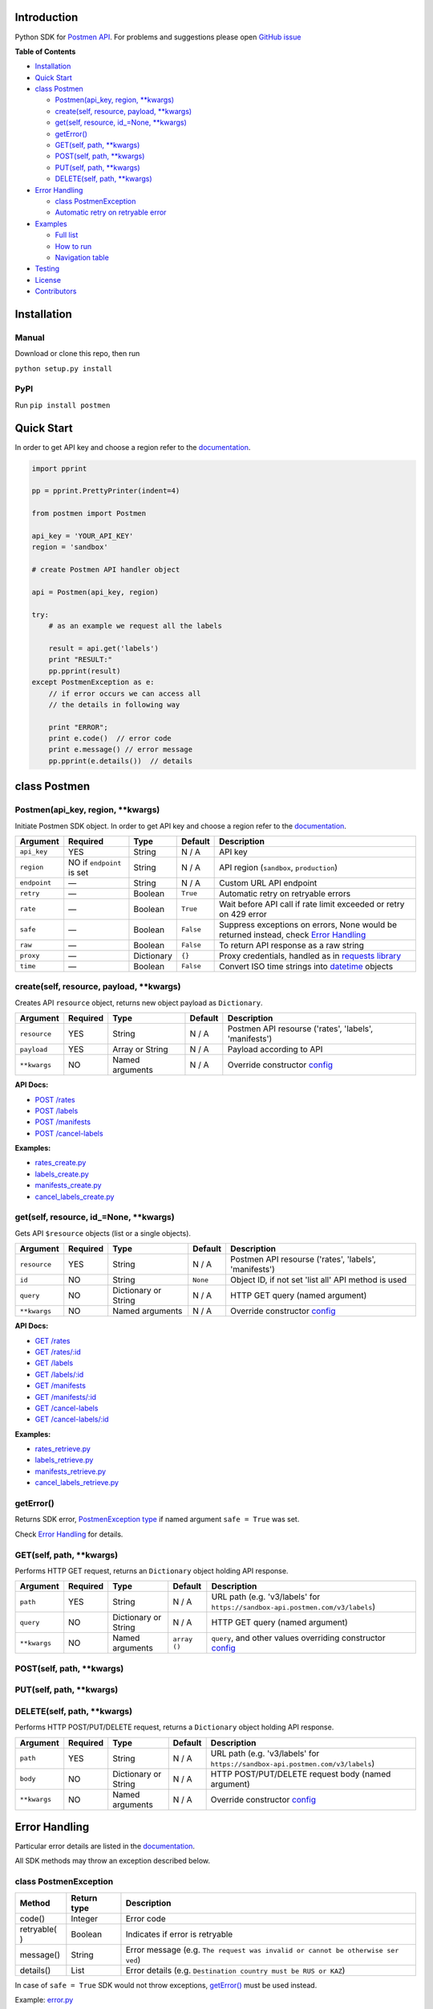 Introduction
------------

Python SDK for `Postmen API <https://docs.postmen.com/>`__. For problems
and suggestions please open `GitHub
issue <https://github.com/postmen/postmen-sdk-python/issues>`__

**Table of Contents**

-  `Installation <#installation>`__
-  `Quick Start <#quick-start>`__
-  `class Postmen <#class-postmen>`__

   -  `Postmen(api\_key, region,
      \*\*kwargs) <#Postmen(api\_key, region, \*\*kwargs)>`__
   -  `create(self, resource, payload,
      \*\*kwargs) <#create(self, resource, payload, \*\*kwargs)>`__
   -  `get(self, resource, id\_=None,
      \*\*kwargs) <#get(self, resource, id\_=None, \*\*kwargs)>`__
   -  `getError() <#geterror>`__
   -  `GET(self, path,
      \*\*kwargs) <#GET(self, path, \*\*kwargs)>`__
   -  `POST(self, path,
      \*\*kwargs) <#POST(self, path, \*\*kwargs)>`__
   -  `PUT(self, path,
      \*\*kwargs) <#PUT(self, path, \*\*kwargs)>`__
   -  `DELETE(self, path,
      \*\*kwargs) <#DELETE(self, path, \*\*kwargs)>`__

-  `Error Handling <#error-handling>`__

   -  `class PostmenException <#class-postmenexception>`__
   -  `Automatic retry on retryable
      error <#automatic-retry-on-retryable-error>`__

-  `Examples <#examples>`__

   -  `Full list <#full-list>`__
   -  `How to run <#how-to-run>`__
   -  `Navigation table <#navigation-table>`__

-  `Testing <#testing>`__
-  `License <#license>`__
-  `Contributors <#contributors>`__

Installation
------------

Manual
^^^^^^

Download or clone this repo, then run

``python setup.py install``

PyPI
^^^^

Run ``pip install postmen``

Quick Start
-----------

In order to get API key and choose a region refer to the
`documentation <https://docs.postmen.com/overview.html>`__.

.. code:: python

    import pprint

    pp = pprint.PrettyPrinter(indent=4)

    from postmen import Postmen

    api_key = 'YOUR_API_KEY'
    region = 'sandbox'

    # create Postmen API handler object

    api = Postmen(api_key, region)

    try:
        # as an example we request all the labels
        
        result = api.get('labels')
        print "RESULT:"
        pp.pprint(result)
    except PostmenException as e:
        // if error occurs we can access all
        // the details in following way
        
        print "ERROR";
        print e.code()  // error code
        print e.message() // error message
        pp.pprint(e.details())  // details

class Postmen
-------------

Postmen(api\_key, region, \*\*kwargs)
^^^^^^^^^^^^^^^^^^^^^^^^^^^^^^^^^^^^^

Initiate Postmen SDK object. In order to get API key and choose a region
refer to the `documentation <https://docs.postmen.com/overview.html>`__.

+------------------+---------------------+------------+----------+---------------------------------------------------------------------------------+
| Argument         | Required            | Type       | Default  | Description                                                                     |
+==================+=====================+============+==========+=================================================================================+
| ``api_key``      | YES                 | String     | N / A    | API key                                                                         |
+------------------+---------------------+------------+----------+---------------------------------------------------------------------------------+
| ``region``       | NO if ``endpoint``  | String     | N / A    | API region (``sandbox``,                                                        |
|                  | is set              |            |          | ``production``)                                                                 |
+------------------+---------------------+------------+----------+---------------------------------------------------------------------------------+
| ``endpoint``     | —                   | String     | N / A    | Custom URL API endpoint                                                         |
+------------------+---------------------+------------+----------+---------------------------------------------------------------------------------+
| ``retry``        | —                   | Boolean    | ``True`` | Automatic retry on retryable errors                                             |
+------------------+---------------------+------------+----------+---------------------------------------------------------------------------------+
| ``rate``         | —                   | Boolean    | ``True`` | Wait before API call if                                                         |
|                  |                     |            |          | rate limit exceeded or                                                          |
|                  |                     |            |          | retry on 429 error                                                              |
+------------------+---------------------+------------+----------+---------------------------------------------------------------------------------+
| ``safe``         | —                   | Boolean    | ``False``| Suppress exceptions on                                                          |
|                  |                     |            |          | errors, None would be                                                           |
|                  |                     |            |          | returned instead, check                                                         |
|                  |                     |            |          | `Error Handling <#error-handling>`__                                            |
+------------------+---------------------+------------+----------+---------------------------------------------------------------------------------+
| ``raw``          | —                   | Boolean    | ``False``| To return API response as a raw string                                          |
+------------------+---------------------+------------+----------+---------------------------------------------------------------------------------+
| ``proxy``        | —                   | Dictionary | ``{}``   | Proxy credentials,                                                              |
|                  |                     |            |          | handled as in `requests                                                         |
|                  |                     |            |          | library <http://docs.python-requests.org/en/latest/user/advanced/#proxies>`__   |
|                  |                     |            |          |                                                                                 |
|                  |                     |            |          |                                                                                 |
|                  |                     |            |          |                                                                                 |
+------------------+---------------------+------------+----------+---------------------------------------------------------------------------------+
| ``time``         | —                   | Boolean    | ``False``| Convert ISO time strings                                                        |
|                  |                     |            |          | into                                                                            |
|                  |                     |            |          | `datetime <https://docs.python.org/2/library/datetime.html#datetime-objects>`__ |
|                  |                     |            |          | objects                                                                         |
+------------------+---------------------+------------+----------+---------------------------------------------------------------------------------+



create(self, resource, payload, \*\*kwargs)
^^^^^^^^^^^^^^^^^^^^^^^^^^^^^^^^^^^^^^^^^^^

Creates API ``resource`` object, returns new object payload as
``Dictionary``.

+--------------+---------+-------------+---------+---------------------------------------------------+
| Argument     | Required| Type        | Default | Description                                       |
|              |         |             |         |                                                   |
+==============+=========+=============+=========+===================================================+
| ``resource`` | YES     | String      | N / A   | Postmen API resourse ('rates',                    |
|              |         |             |         | 'labels', 'manifests')                            |
+--------------+---------+-------------+---------+---------------------------------------------------+
| ``payload``  | YES     | Array or    | N / A   | Payload according to API                          |
|              |         | String      |         |                                                   |
+--------------+---------+-------------+---------+---------------------------------------------------+
| ``**kwargs`` | NO      | Named       | N / A   | Override constructor                              |
|              |         | arguments   |         | `config <#postmenapi_key-region-config--array>`__ |
+--------------+---------+-------------+---------+---------------------------------------------------+

**API Docs:**

- `POST /rates <https://docs.postmen.com/#rates-calculate-rates>`__
- `POST /labels <https://docs.postmen.com/#labels-create-a-label>`__
- `POST /manifests <https://docs.postmen.com/#manifests-create-a-manifest>`__
- `POST /cancel-labels <https://docs.postmen.com/#cancel-labels-cancel-a-label>`__

**Examples:**

- `rates\_create.py <https://github.com/postmen/postmen-sdk-python/blob/master/examples/rates_create.py>`__
- `labels\_create.py <https://github.com/postmen/postmen-sdk-python/blob/master/examples/labels_create.py>`__
- `manifests\_create.py <https://github.com/postmen/postmen-sdk-python/blob/master/examples/manifests_create.py>`__
- `cancel\_labels\_create.py <https://github.com/postmen/postmen-sdk-python/blob/master/examples/cancel_labels_create.py>`__

get(self, resource, id\_=None, \*\*kwargs)
^^^^^^^^^^^^^^^^^^^^^^^^^^^^^^^^^^^^^^^^^^

Gets API ``$resource`` objects (list or a single objects).

+--------------+---------+----------------+---------+---------------------------------------------------+
| Argument     | Required| Type           | Default | Description                                       |
|              |         |                |         |                                                   |
+==============+=========+================+=========+===================================================+
| ``resource`` | YES     | String         | N / A   | Postmen API resourse ('rates',                    |
|              |         |                |         | 'labels', 'manifests')                            |
+--------------+---------+----------------+---------+---------------------------------------------------+
| ``id``       | NO      | String         | ``None``| Object ID, if not set 'list all' API              |
|              |         |                |         | method is used                                    |
+--------------+---------+----------------+---------+---------------------------------------------------+
| ``query``    | NO      | Dictionary or  | N / A   | HTTP GET query (named argument)                   |
|              |         | String         |         |                                                   |
+--------------+---------+----------------+---------+---------------------------------------------------+
| ``**kwargs`` | NO      | Named          | N / A   | Override constructor                              |
|              |         | arguments      |         | `config <#postmenapi_key-region-config--array>`__ |
+--------------+---------+----------------+---------+---------------------------------------------------+

**API Docs:**

- `GET /rates <https://docs.postmen.com/#rates-list-all-rates>`__ 
- `GET /rates/:id <https://docs.postmen.com/#rates-retrieve-rates>`__ 
- `GET /labels <https://docs.postmen.com/#labels-list-all-labels>`__ 
- `GET /labels/:id <https://docs.postmen.com/#labels-retrieve-a-label>`__ 
- `GET /manifests <https://docs.postmen.com/#manifests-list-all-manifests>`__ 
- `GET /manifests/:id <https://docs.postmen.com/#manifests-retrieve-a-manifest>`__
- `GET /cancel-labels <https://docs.postmen.com/#cancel-labels-list-all-cancel-labels>`__
- `GET /cancel-labels/:id <https://docs.postmen.com/#cancel-labels-retrieve-a-cancel-label>`__

**Examples:**

- `rates\_retrieve.py <https://github.com/postmen/postmen-sdk-python/blob/master/examples/rates_retrieve.py>`__
- `labels\_retrieve.py <https://github.com/postmen/postmen-sdk-python/blob/master/examples/labels_retrieve.py>`__
- `manifests\_retrieve.py <https://github.com/postmen/postmen-sdk-python/blob/master/examples/manifests_retrieve.py>`__
- `cancel\_labels\_retrieve.py <https://github.com/postmen/postmen-sdk-python/blob/master/examples/cancel_labels_retrieve.py>`__

getError()
^^^^^^^^^^

Returns SDK error, `PostmenException type <#class-postmenexception>`__
if named argument ``safe = True`` was set.

Check `Error Handling <#error-handling>`__ for details.

GET(self, path, \*\*kwargs)
^^^^^^^^^^^^^^^^^^^^^^^^^^^

Performs HTTP GET request, returns an ``Dictionary`` object holding API
response.

+--------------+---------+----------------+---------+---------------------------------------------------+
| Argument     | Required| Type           | Default | Description                                       |
|              |         |                |         |                                                   |
+==============+=========+================+=========+===================================================+
| ``path``     | YES     | String         | N / A   | URL path (e.g. 'v3/labels' for                    |
|              |         |                |         | ``https://sandbox-api.postmen.com/v3/labels``)    |
+--------------+---------+----------------+---------+---------------------------------------------------+
| ``query``    | NO      | Dictionary or  | N / A   | HTTP GET query (named argument)                   |
|              |         | String         |         |                                                   |
+--------------+---------+----------------+---------+---------------------------------------------------+
| ``**kwargs`` | NO      | Named          | ``array | ``query``, and other values                       |
|              |         | arguments      | ()``    | overriding constructor                            |
|              |         |                |         | `config <#postmenapi_key-region-config--array>`__ |
+--------------+---------+----------------+---------+---------------------------------------------------+

POST(self, path, \*\*kwargs)
^^^^^^^^^^^^^^^^^^^^^^^^^^^^
PUT(self, path, \*\*kwargs)
^^^^^^^^^^^^^^^^^^^^^^^^^^^
DELETE(self, path, \*\*kwargs)
^^^^^^^^^^^^^^^^^^^^^^^^^^^^^^

Performs HTTP POST/PUT/DELETE request, returns a ``Dictionary`` object
holding API response.

+--------------+---------+----------------+---------+---------------------------------------------------+
| Argument     | Required| Type           | Default | Description                                       |
|              |         |                |         |                                                   |
+==============+=========+================+=========+===================================================+
| ``path``     | YES     | String         | N / A   | URL path (e.g. 'v3/labels' for                    |
|              |         |                |         | ``https://sandbox-api.postmen.com/v3/labels``)    |
+--------------+---------+----------------+---------+---------------------------------------------------+
| ``body``     | NO      | Dictionary or  | N / A   | HTTP POST/PUT/DELETE request body                 |
|              |         | String         |         | (named argument)                                  |
+--------------+---------+----------------+---------+---------------------------------------------------+
| ``**kwargs`` | NO      | Named          | N / A   | Override constructor                              |
|              |         | arguments      |         | `config <#postmenapi_key-region-config--array>`__ |
|              |         |                |         |                                                   |
+--------------+---------+----------------+---------+---------------------------------------------------+

Error Handling
--------------

Particular error details are listed in the
`documentation <https://docs.postmen.com/errors.html>`__.

All SDK methods may throw an exception described below.

class PostmenException
^^^^^^^^^^^^^^^^^^^^^^

+------------+-----------+------------------------------------------------------+
| Method     | Return    | Description                                          |
|            | type      |                                                      |
+============+===========+======================================================+
| code()     | Integer   | Error code                                           |
+------------+-----------+------------------------------------------------------+
| retryable( | Boolean   | Indicates if error is retryable                      |
| )          |           |                                                      |
+------------+-----------+------------------------------------------------------+
| message()  | String    | Error message (e.g.                                  |
|            |           | ``The request was invalid or cannot be otherwise ser |
|            |           | ved``)                                               |
+------------+-----------+------------------------------------------------------+
| details()  | List      | Error details (e.g.                                  |
|            |           | ``Destination country must be RUS or KAZ``)          |
+------------+-----------+------------------------------------------------------+

In case of ``safe = True`` SDK would not throw exceptions,
`getError() <#geterror>`__ must be used instead.

Example:
`error.py <https://github.com/postmen/postmen-sdk-python/blob/master/examples/error.py>`__

Automatic retry on retryable error
^^^^^^^^^^^^^^^^^^^^^^^^^^^^^^^^^^

If API error is retryable, SDK will wait for delay and retry. Delay
starts from 1 second. After each try, delay time is doubled. Maximum
number of attempts is 5.

To disable this option set ``retry = False``

Examples
--------

Full list
^^^^^^^^^

All examples avalible listed in the table below.

+----------------------------------------------------------------------------------------------------------------------------------+----------------------------------------+
| File                                                                                                                             | Description                            |
+==================================================================================================================================+========================================+
| `rates\_create.py <https://github.com/postmen/postmen-sdk-python/blob/master/examples/rates_create.py>`__                        | ``rates`` object creation              |
+----------------------------------------------------------------------------------------------------------------------------------+----------------------------------------+
| `rates\_retrieve.py <https://github.com/postmen/postmen-sdk-python/blob/master/examples/rates_retrieve.py>`__                    | ``rates`` object(s) retrieve           |
+----------------------------------------------------------------------------------------------------------------------------------+----------------------------------------+
| `labels\_create.py <https://github.com/postmen/postmen-sdk-python/blob/master/examples/labels_create.py>`__                      | ``labels`` object creation             |
+----------------------------------------------------------------------------------------------------------------------------------+----------------------------------------+
| `labels\_retrieve.py <https://github.com/postmen/postmen-sdk-python/blob/master/examples/labels_retrieve.py>`__                  | ``labels`` object(s) retrieve          |
+----------------------------------------------------------------------------------------------------------------------------------+----------------------------------------+
| `manifests\_create.py <https://github.com/postmen/postmen-sdk-python/blob/master/examples/manifests_create.py>`__                | ``manifests`` object creation          |
+----------------------------------------------------------------------------------------------------------------------------------+----------------------------------------+
| `manifests\_retrieve.py <https://github.com/postmen/postmen-sdk-python/blob/master/examples/manifests_retrieve.py>`__            | ``manifests`` object(s) retrieve       |
+----------------------------------------------------------------------------------------------------------------------------------+----------------------------------------+
| `cancel\_labels\_create.py <https://github.com/postmen/postmen-sdk-python/blob/master/examples/cancel_labels_create.py>`__       | ``cancel-labels`` object creation      |
+----------------------------------------------------------------------------------------------------------------------------------+----------------------------------------+
| `cancel\_labels\_retrieve.py <https://github.com/postmen/postmen-sdk-python/blob/master/examples/cancel_labels_retrieve.py>`__   | ``cancel-labels`` object(s) retrieve   |
+----------------------------------------------------------------------------------------------------------------------------------+----------------------------------------+
| `proxy.py <https://github.com/postmen/postmen-sdk-python/blob/master/examples/proxy.py>`__                                       | Proxy usage                            |
+----------------------------------------------------------------------------------------------------------------------------------+----------------------------------------+
| `error.py <https://github.com/postmen/postmen-sdk-python/blob/master/examples/error.py>`__                                       | Avalible ways to catch/get errors      |
+----------------------------------------------------------------------------------------------------------------------------------+----------------------------------------+

How to run
^^^^^^^^^^

Download the source code, go to ``examples`` directory.

If you already installed Postmen SDK for Python you can proceed,
otherwise install it by running ``python setup.py install`` or using
PyPI.

Put your API key and region to
`credentials.py <https://github.com/postmen/postmen-sdk-python/blob/master/examples/credentials.py>`__

Check the file you want to run before run. Some require you to set
additional variables.

Navigation table
^^^^^^^^^^^^^^^^

For each API method SDK provides Python wrapper. Use the table below to
find SDK method and example that match your need.

+-----------------+-----------------------------------------------------------------------------------------------------------------------------------+--------------------------------------------------------------------------------------------------------------------------+------------------------------------------------------------------------------------------------------------------------------+
| Model \\ Action | create                                                                                                                            | get all                                                                                                                  | get by id                                                                                                                    | 
+-----------------+-----------------------------------------------------------------------------------------------------------------------------------+--------------------------------------------------------------------------------------------------------------------------+------------------------------------------------------------------------------------------------------------------------------+
| rates           | `.create('rates', payload) <https://github.com/postmen/postmen-sdk-python/blob/master/examples/rates_create.py>`__                | `.get('rates') <https://github.com/postmen/postmen-sdk-python/blob/master/examples/labels_retrieve.py>`__                | `.get('rates', id) <https://github.com/postmen/postmen-sdk-python/blob/master/examples/rates_retrieve.py>`__                 |
+-----------------+-----------------------------------------------------------------------------------------------------------------------------------+--------------------------------------------------------------------------------------------------------------------------+------------------------------------------------------------------------------------------------------------------------------+
| labels          | `.create('labels', payload) <https://github.com/postmen/postmen-sdk-python/blob/master/examples/labels_create.py>`__              | `.get('labels') <https://github.com/postmen/postmen-sdk-python/blob/master/examples/labels_retrieve.py>`__               | `.get('labels', id) <https://github.com/postmen/postmen-sdk-python/blob/master/examples/labels_retrieve.py>`__               |
+-----------------+-----------------------------------------------------------------------------------------------------------------------------------+--------------------------------------------------------------------------------------------------------------------------+------------------------------------------------------------------------------------------------------------------------------+
| manifests       | `.create('manifests', payload) <https://github.com/postmen/postmen-sdk-python/blob/master/examples/manifests_create.py>`__        | `.get('manifests') <https://github.com/postmen/postmen-sdk-python/blob/master/examples/manifests_retrieve.py>`__         | `.get('manifests', id) <https://github.com/postmen/postmen-sdk-python/blob/master/examples/manifests_retrieve.py>`__         |
+-----------------+-----------------------------------------------------------------------------------------------------------------------------------+--------------------------------------------------------------------------------------------------------------------------+------------------------------------------------------------------------------------------------------------------------------+
| cancel-labels   | `.create('cancel-labels', payload) <https://github.com/postmen/postmen-sdk-python/blob/master/examples/cancel_labels_create.py>`__| `.get('cancel-labels') <https://github.com/postmen/postmen-sdk-python/blob/master/examples/cancel_labels_retrieve.py>`__ | `.get('cancel-labels', id) <https://github.com/postmen/postmen-sdk-python/blob/master/examples/cancel_labels_retrieve.py>`__ |
+-----------------+-----------------------------------------------------------------------------------------------------------------------------------+--------------------------------------------------------------------------------------------------------------------------+------------------------------------------------------------------------------------------------------------------------------+

Testing
-------

If you contribute to SDK, run automated test before you make pull
request.

``python setup.py test``

License
-------

Released under the MIT license. See the LICENSE file for details.

Contributors
------------

-  Fedor Korshunov - `view
   contributions <https://github.com/postmen/sdk-python/commits?author=fedor>`__
-  Marek Narozniak - `view
   contributions <https://github.com/postmen/sdk-python/commits?author=marekyggdrasil>`__
